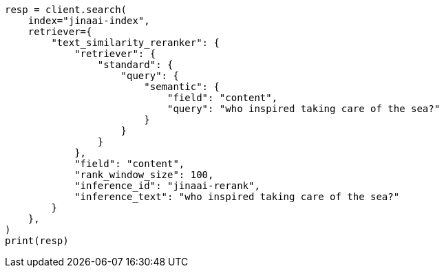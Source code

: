 // This file is autogenerated, DO NOT EDIT
// inference/service-jinaai.asciidoc:232

[source, python]
----
resp = client.search(
    index="jinaai-index",
    retriever={
        "text_similarity_reranker": {
            "retriever": {
                "standard": {
                    "query": {
                        "semantic": {
                            "field": "content",
                            "query": "who inspired taking care of the sea?"
                        }
                    }
                }
            },
            "field": "content",
            "rank_window_size": 100,
            "inference_id": "jinaai-rerank",
            "inference_text": "who inspired taking care of the sea?"
        }
    },
)
print(resp)
----
